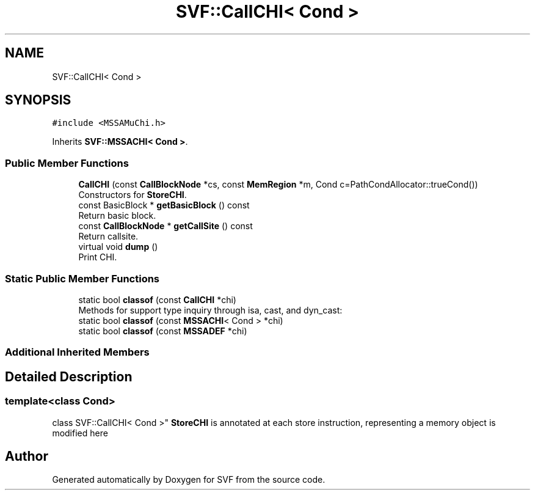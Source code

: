 .TH "SVF::CallCHI< Cond >" 3 "Sun Feb 14 2021" "SVF" \" -*- nroff -*-
.ad l
.nh
.SH NAME
SVF::CallCHI< Cond >
.SH SYNOPSIS
.br
.PP
.PP
\fC#include <MSSAMuChi\&.h>\fP
.PP
Inherits \fBSVF::MSSACHI< Cond >\fP\&.
.SS "Public Member Functions"

.in +1c
.ti -1c
.RI "\fBCallCHI\fP (const \fBCallBlockNode\fP *cs, const \fBMemRegion\fP *m, Cond c=PathCondAllocator::trueCond())"
.br
.RI "Constructors for \fBStoreCHI\fP\&. "
.ti -1c
.RI "const BasicBlock * \fBgetBasicBlock\fP () const"
.br
.RI "Return basic block\&. "
.ti -1c
.RI "const \fBCallBlockNode\fP * \fBgetCallSite\fP () const"
.br
.RI "Return callsite\&. "
.ti -1c
.RI "virtual void \fBdump\fP ()"
.br
.RI "Print CHI\&. "
.in -1c
.SS "Static Public Member Functions"

.in +1c
.ti -1c
.RI "static bool \fBclassof\fP (const \fBCallCHI\fP *chi)"
.br
.RI "Methods for support type inquiry through isa, cast, and dyn_cast: "
.ti -1c
.RI "static bool \fBclassof\fP (const \fBMSSACHI\fP< Cond > *chi)"
.br
.ti -1c
.RI "static bool \fBclassof\fP (const \fBMSSADEF\fP *chi)"
.br
.in -1c
.SS "Additional Inherited Members"
.SH "Detailed Description"
.PP 

.SS "template<class Cond>
.br
class SVF::CallCHI< Cond >"
\fBStoreCHI\fP is annotated at each store instruction, representing a memory object is modified here 

.SH "Author"
.PP 
Generated automatically by Doxygen for SVF from the source code\&.
